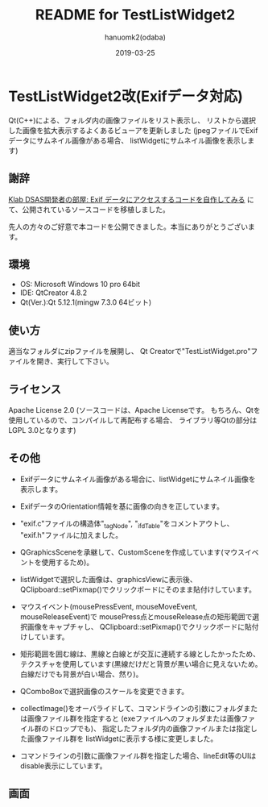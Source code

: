 #+TITLE:	README for TestListWidget2
#+AUTHOR:	hanuomk2(odaba)
#+DATE:		2019-03-25

* TestListWidget2改(Exifデータ対応)

Qt(C++)による、フォルダ内の画像ファイルをリスト表示し、
リストから選択した画像を拡大表示するよくあるビューアを更新しました
(jpegファイルでExifデータにサムネイル画像がある場合、
listWidgetにサムネイル画像を表示します)

** 謝辞

[[http://dsas.blog.klab.org/archives/52123322.html][Klab DSAS開発者の部屋: Exif データにアクセスするコードを自作してみる]]
にて、公開されているソースコードを移植しました。

先人の方々のご好意で本コードを公開できました。本当にありがとうございます。

** 環境

 - OS: 		Microsoft Windows 10 pro 64bit
 - IDE: 	QtCreator 4.8.2 
 - Qt(Ver.):Qt 5.12.1(mingw 7.3.0 64ビット)

** 使い方

適当なフォルダにzipファイルを展開し、
Qt Creatorで"TestListWidget.pro"ファイルを開き、実行して下さい。

** ライセンス

Apache License 2.0
(ソースコードは、Apache Licenseです。
 もちろん、Qtを使用しているので、コンパイルして再配布する場合、
 ライブラリ等Qtの部分はLGPL 3.0となります)

** その他

 - Exifデータにサムネイル画像がある場合に、listWidgetにサムネイル画像を表示します。
 - ExifデータのOrientation情報を基に画像の向きを正しています。

 - "exif.c"ファイルの構造体"_tagNode", "_ifdTable"をコメントアウトし、
   "exif.h"ファイルに加えました。

 - QGraphicsSceneを承継して、CustomSceneを作成しています(マウスイベントを使用するため)。
 
 - listWidgetで選択した画像は、graphicsViewに表示後、
   QClipboard::setPixmap()でクリックボードにそのまま貼付けしています。

 - マウスイベント(mousePressEvent, mouseMoveEvent, mouseReleaseEvent)で
   mousePress点とmouseRelease点の矩形範囲で選択画像をキャプチャし、
   QClipboard::setPixmap()でクリックボードに貼付けしています。
   
 - 矩形範囲を囲む線は、黒線と白線とが交互に連続する線としたかったため、
   テクスチャを使用しています(黒線だけだと背景が黒い場合に見えないため。
   白線だけでも背景が白い場合、然り)。

 - QComboBoxで選択画像のスケールを変更できます。

   
 - collectImage()をオーバライドして、コマンドラインの引数にフォルダまたは画像ファイル群を指定すると
   (exeファイルへのフォルダまたは画像ファイル群のドロップでも)、
   指定したフォルダ内の画像ファイルまたは指定した画像ファイル群を
   listWidgetに表示する様に変更しました。

 - コマンドラインの引数に画像ファイル群を指定した場合、lineEdit等のUIはdisable表示にしています。

** 画面

 [[file:TestListWidget2.jpg]] 